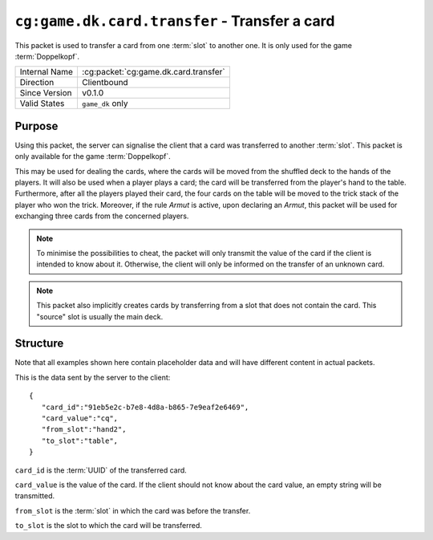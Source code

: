 
``cg:game.dk.card.transfer`` - Transfer a card
==============================================

.. cg:packet:: cg:game.dk.card.transfer

This packet is used to transfer a card from one :term:`slot` to another one. It is only
used for the game :term:`Doppelkopf`\ .

+-----------------------+--------------------------------------------+
|Internal Name          |:cg:packet:`cg:game.dk.card.transfer`       |
+-----------------------+--------------------------------------------+
|Direction              |Clientbound                                 |
+-----------------------+--------------------------------------------+
|Since Version          |v0.1.0                                      |
+-----------------------+--------------------------------------------+
|Valid States           |``game_dk`` only                            |
+-----------------------+--------------------------------------------+

Purpose
-------

Using this packet, the server can signalise the client that a card was transferred
to another :term:`slot`\ . This packet is only available for the game :term:`Doppelkopf`\ .

This may be used for dealing the cards, where the cards will be moved from the shuffled
deck to the hands of the players. It will also be used when a player plays a card; the
card will be transferred from the player's hand to the table. Furthermore, after all
the players played their card, the four cards on the table will be moved to the trick
stack of the player who won the trick. Moreover, if the rule *Armut* is active,
upon declaring an *Armut*\ , this packet will be used for exchanging three cards from the
concerned players.

.. seealso::
   See :doc:`../../doppelkopf/rules` for further information on special rules.

.. note::
   To minimise the possibilities to cheat, the packet will only transmit the value of the
   card if the client is intended to know about it. Otherwise, the client will only be informed
   on the transfer of an unknown card.

.. note::
   This packet also implicitly creates cards by transferring from a slot that does not
   contain the card. This "source" slot is usually the main deck.

Structure
---------

Note that all examples shown here contain placeholder data and will have different content in actual packets.

This is the data sent by the server to the client: ::

   {
      "card_id":"91eb5e2c-b7e8-4d8a-b865-7e9eaf2e6469",
      "card_value":"cq",
      "from_slot":"hand2",
      "to_slot":"table",
   }

``card_id`` is the :term:`UUID` of the transferred card.

``card_value`` is the value of the card. If the client should not know about the card
value, an empty string will be transmitted.

``from_slot`` is the :term:`slot` in which the card was before the transfer.

``to_slot`` is the slot to which the card will be transferred.
